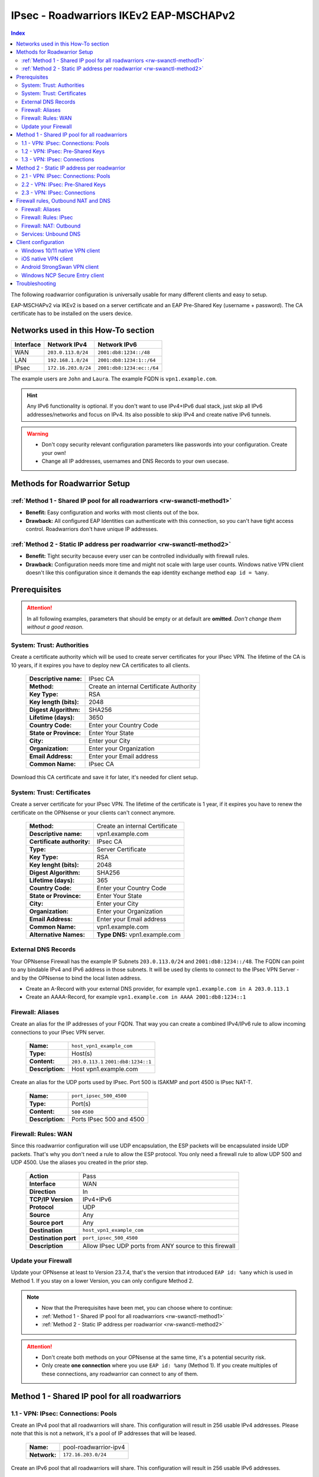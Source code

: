 =======================================
IPsec - Roadwarriors IKEv2 EAP-MSCHAPv2
=======================================

.. contents:: Index

The following roadwarrior configuration is universally usable for many different clients and easy to setup.

EAP-MSCHAPv2 via IKEv2 is based on a server certificate and an EAP Pre-Shared Key (username + password).
The CA certificate has to be installed on the users device.

------------------------------------
Networks used in this How-To section
------------------------------------

=========  ===================  =========================
Interface  Network IPv4         Network IPv6
=========  ===================  =========================
WAN        ``203.0.113.0/24``   ``2001:db8:1234::/48``
LAN        ``192.168.1.0/24``   ``2001:db8:1234:1::/64``
IPsec      ``172.16.203.0/24``  ``2001:db8:1234:ec::/64``
=========  ===================  =========================

The example users are ``John`` and ``Laura``. The example FQDN is ``vpn1.example.com``.

.. Hint::
    Any IPv6 functionality is optional. If you don't want to use IPv4+IPv6 dual stack, just skip all IPv6 addresses/networks and focus on IPv4. Its also possible to skip IPv4 and create native IPv6 tunnels.

.. Warning::
    - Don't copy security relevant configuration parameters like passwords into your configuration. Create your own! 
    - Change all IP addresses, usernames and DNS Records to your own usecase.

-----------------------------
Methods for Roadwarrior Setup
-----------------------------

:ref:`Method 1 - Shared IP pool for all roadwarriors <rw-swanctl-method1>`
--------------------------------------------------------------------------

- **Benefit:** Easy configuration and works with most clients out of the box.
- **Drawback:** All configured EAP Identities can authenticate with this connection, so you can't have tight access control. Roadwarriors don't have unique IP addresses.


:ref:`Method 2 - Static IP address per roadwarrior <rw-swanctl-method2>`
------------------------------------------------------------------------

- **Benefit:** Tight security because every user can be controlled individually with firewall rules.
- **Drawback:** Configuration needs more time and might not scale with large user counts. Windows native VPN client doesn't like this configuration since it demands the eap identity exchange method ``eap id = %any``.


-------------
Prerequisites
-------------

.. Attention::
    In all following examples, parameters that should be empty or at default are **omitted**. *Don't change them without a good reason.*

System: Trust: Authorities
--------------------------

Create a certificate authority which will be used to create server certificates for your IPsec VPN. The lifetime of the CA is 10 years, if it expires you have to deploy new CA certificates to all clients.

    ==============================================  ====================================================================================================
    **Descriptive name:**                           IPsec CA
    **Method:**                                     Create an internal Certificate Authority
    **Key Type:**                                   RSA
    **Key length (bits):**                          2048
    **Digest Algorithm:**                           SHA256
    **Lifetime (days):**                            3650
    **Country Code:**                               Enter your Country Code
    **State or Province:**                          Enter Your State
    **City:**                                       Enter your City
    **Organization:**                               Enter your Organization
    **Email Address:**                              Enter your Email address
    **Common Name:**                                IPsec CA
    ==============================================  ====================================================================================================

Download this CA certificate and save it for later, it's needed for client setup.
    

System: Trust: Certificates
---------------------------

Create a server certificate for your IPsec VPN. The lifetime of the certificate is 1 year, if it expires you have to renew the certificate on the OPNsense or your clients can't connect anymore.

    ==============================================  ====================================================================================================
    **Method:**                                     Create an internal Certificate
    **Descriptive name:**                           vpn1.example.com
    **Certificate authority:**                      IPsec CA
    **Type:**                                       Server Certificate
    **Key Type:**                                   RSA
    **Key lenght (bits):**                          2048
    **Digest Algorithm:**                           SHA256
    **Lifetime (days):**                            365
    **Country Code:**                               Enter your Country Code
    **State or Province:**                          Enter Your State
    **City:**                                       Enter your City
    **Organization:**                               Enter your Organization
    **Email Address:**                              Enter your Email address
    **Common Name:**                                vpn1.example.com
    **Alternative Names:**                          **Type DNS:** vpn1.example.com
    ==============================================  ====================================================================================================


External DNS Records
--------------------

Your OPNsense Firewall has the example IP Subnets ``203.0.113.0/24`` and ``2001:db8:1234::/48``. The FQDN can point to any bindable IPv4 and IPv6 address in those subnets. It will be used by clients to connect to the IPsec VPN Server - and by the OPNsense to bind the local listen address.

- Create an A-Record with your external DNS provider, for example ``vpn1.example.com in A 203.0.113.1``
- Create an AAAA-Record, for example ``vpn1.example.com in AAAA 2001:db8:1234::1``


Firewall: Aliases
-----------------

Create an alias for the IP addresses of your FQDN. That way you can create a combined IPv4/IPv6 rule to allow incoming connections to your IPsec VPN server.

    ==============================================  ====================================================================================================
    **Name:**                                       ``host_vpn1_example_com``
    **Type:**                                       Host(s)
    **Content:**                                    ``203.0.113.1`` ``2001:db8:1234::1``
    **Description:**                                Host vpn1.example.com
    ==============================================  ====================================================================================================

Create an alias for the UDP ports used by IPsec. Port 500 is ISAKMP and port 4500 is IPsec NAT-T.
    
    ==============================================  ====================================================================================================
    **Name:**                                       ``port_ipsec_500_4500``
    **Type:**                                       Port(s)
    **Content:**                                    ``500`` ``4500``
    **Description:**                                Ports IPsec 500 and 4500
    ==============================================  ====================================================================================================

    
Firewall: Rules: WAN
--------------------

Since this roadwarrior configuration will use UDP encapsulation, the ESP packets will be encapsulated inside UDP packets. That's why you don't need a rule to allow the ESP protocol. You only need a firewall rule to allow UDP 500 and UDP 4500. Use the aliases you created in the prior step.

    ==============================================  ====================================================================================================
    **Action**                                      Pass
    **Interface**                                   WAN
    **Direction**                                   In
    **TCP/IP Version**                              IPv4+IPv6
    **Protocol**                                    UDP
    **Source**                                      Any
    **Source port**                                 Any
    **Destination**                                 ``host_vpn1_example_com``
    **Destination port**                            ``port_ipsec_500_4500``
    **Description**                                 Allow IPsec UDP ports from ANY source to this firewall 
    ==============================================  ====================================================================================================

    
Update your Firewall
--------------------

Update your OPNsense at least to Version 23.7.4, that's the version that introduced ``EAP id: %any`` which is used in Method 1. If you stay on a lower Version, you can only configure Method 2.


.. Note::
    - Now that the Prerequisites have been met, you can choose where to continue:
    - :ref:`Method 1 - Shared IP pool for all roadwarriors <rw-swanctl-method1>`
    - :ref:`Method 2 - Static IP address per roadwarrior <rw-swanctl-method2>`

.. Attention::
    - Don't create both methods on your OPNsense at the same time, it's a potential security risk.
    - Only create **one connection** where you use ``EAP id: %any`` (Method 1). If you create multiples of these connections, any roadwarrior can connect to any of them.


.. _rw-swanctl-method1:

----------------------------------------------
Method 1 - Shared IP pool for all roadwarriors
----------------------------------------------


1.1 - VPN: IPsec: Connections: Pools
------------------------------------

Create an IPv4 pool that all roadwarriors will share. This configuration will result in 256 usable IPv4 addresses. Please note that this is not a network, it's a pool of IP addresses that will be leased.

    ==============================================  ====================================================================================================
    **Name:**                                       pool-roadwarrior-ipv4
    **Network:**                                    ``172.16.203.0/24``
    ==============================================  ====================================================================================================

Create an IPv6 pool that all roadwarriors will share. This configuration will result in 256 usable IPv6 addresses.
    
    ==============================================  ====================================================================================================
    **Name:**                                       pool-roadwarrior-ipv6
    **Network:**                                    ``2001:db8:1234:ec::/120``
    ==============================================  ====================================================================================================

.. Note::
    The IPv6 pool is not a /64 Prefix, because it's used to define a pool of IPv6 addresses that can be used as leases. Prefix /120 means there are 256 IPv6 addresses available. The hard limit of StrongSwan pools is Prefix /97.


1.2 - VPN: IPsec: Pre-Shared Keys
---------------------------------

Create EAP Pre-Shared Keys. The local identifier is the username, and the Pre-Shared Key is the password for the VPN connection.

    ==============================================  ====================================================================================================
    **Local Identifier:**                           ``john@vpn1.example.com``
    **Pre-Shared Key:**                             ``48o72g3h4ro8123g8r``
    **Type:**                                       EAP
    ==============================================  ====================================================================================================
    
    ==============================================  ====================================================================================================
    **Local Identifier:**                           ``laura@vpn1.example.com``
    **Pre-Shared Key:**                             ``LIUAHSDq2nak!12``
    **Type:**                                       EAP
    ==============================================  ====================================================================================================

.. Note::
    Instead of ``john@vpn1.example.com`` you can use any string as local identifier, for example only ``john``. If you have multiple VPN servers, the FQDN makes it easier to know which one the user is assigned to.
    
1.3 - VPN: IPsec: Connections
-----------------------------

- Enable IPsec with the checkbox at the bottom right and apply.
- Press **+** to add a new Connection, enable **advanced mode** with the toggle.

**General Settings:**

    ==============================================  ====================================================================================================
    **Proposals:**                                  aes256-sha256-modp2048   (Disable default!)
    **Version:**                                    IKEv2
    **Local addresses:**                            ``vpn1.example.com``
    **UDP encapsulation:**                          X
    **Rekey time:**                                 2400
    **DPD delay:**                                  30
    **Pools:**                                      ``pool-roadwarrior-ipv4`` ``pool-roadwarrior-ipv6``
    **Keyingtries:**                                0
    **Description:**                                roadwarrior-eap-mschapv2-p1
    ==============================================  ====================================================================================================

**Save** to reveal the next options:

**Local Authentication:**

    ==============================================  ====================================================================================================
    **Round:**                                      0
    **Authentication:**                             Public Key
    **Id:**                                         vpn1.example.com
    **Certificates:**                               vpn1.example.com
    **Description:**                                local-vpn1.example.com
    ==============================================  ====================================================================================================

**Remote Authentication:**

    ==============================================  ====================================================================================================
    **Round:**                                      0
    **Authentication:**                             EAP-MSCHAPv2
    **EAP Id:**                                     ``%any``
    **Description:**                                remote-eap-mschapv2
    ==============================================  ====================================================================================================

**Children:**

Press **+** to add a new Child, enable **advanced mode** with the toggle.

    ==============================================  ====================================================================================================
    **Start action:**                               Trap
    **ESP proposals:**                              aes256-sha256-modp2048  (Disable default!)
    **Local:**                                      ``0.0.0.0/0`` ``::/0``
    **Rekey time (s):**                             600
    **Description:**                                roadwarrior-eap-mschapv2-p2
    ==============================================  ====================================================================================================

**Save** and **Apply** the configuration.

.. Note::
    With children you select the networks your roadwarrior should be able to access. In a split tunnel scenario, you would specify the example LAN nets ``192.168.1.0/24`` and  ``2001:db8:1234:1::/64`` as local traffic selectors. In a full tunnel scenario (all traffic forced through the tunnel) you would specify ``0.0.0.0/0`` and ``::/0`` as local traffic selectors. The following example child will use the full tunnel method. A full tunnel is generally more secure - especially with IPv6 involved - since no traffic can leak.


Now you can skip to :ref:`Firewall rules, Outbound NAT and DNS <rw-swanctl-fw-nat-dns>`

.. _rw-swanctl-method2:

--------------------------------------------
Method 2 - Static IP address per roadwarrior
--------------------------------------------


2.1 - VPN: IPsec: Connections: Pools
------------------------------------

Create an individual IPv4 pool for each roadwarrior. This configuration will result in 1 usable IPv4 address.

    ==============================================  ====================================================================================================
    **Name:**                                       pool-roadwarrior-john-ipv4
    **Network:**                                    ``172.16.203.1/32``
    ==============================================  ====================================================================================================
    
    ==============================================  ====================================================================================================
    **Name:**                                       pool-roadwarrior-laura-ipv4
    **Network:**                                    ``172.16.203.2/32``
    ==============================================  ====================================================================================================

Create an individual IPv6 pool for each roadwarrior. This configuration will result in 1 usable IPv6 address.
    
    ==============================================  ====================================================================================================
    **Name:**                                       pool-roadwarrior-john-ipv6
    **Network:**                                    ``2001:db8:1234:ec::1/128``
    ==============================================  ====================================================================================================
    
    ==============================================  ====================================================================================================
    **Name:**                                       pool-roadwarrior-laura-ipv6
    **Network:**                                    ``2001:db8:1234:ec::2/128``
    ==============================================  ====================================================================================================

.. Note::
    If a roadwarrior has more than one device, you can provide them a larger pool. For example /31 would result in 2 IPv4 addresses, and /127 in 2 IPv6 addresses. You will have to keep track of this yourself though, don't configure pools that overlap.


2.2 - VPN: IPsec: Pre-Shared Keys
---------------------------------

Create EAP Pre-Shared Keys. The local identifier is the username, and the Pre-Shared Key is the password for the VPN connection.

    ==============================================  ====================================================================================================
    **Local Identifier:**                           ``john@vpn1.example.com``
    **Pre-Shared Key:**                             ``48o72g3h4ro8123g8r``
    **Type:**                                       EAP
    ==============================================  ====================================================================================================
    
    ==============================================  ====================================================================================================
    **Local Identifier:**                           ``laura@vpn1.example.com``
    **Pre-Shared Key:**                             ``LIUAHSDq2nak!12``
    **Type:**                                       EAP
    ==============================================  ====================================================================================================

.. Note::
    Instead of ``john@vpn1.example.com`` you can use any string as local identifier, for example only ``john``. If you have multiple VPN servers, the FQDN makes it easier to know which one the user is assigned to.


2.3 - VPN: IPsec: Connections
-----------------------------

- Enable IPsec with the checkbox at the bottom right and apply.

**2.3.1 Create connection for john@vpn1.example.com:**

- Press **+** to add a new Connection, enable **advanced mode** with the toggle.

**General Settings:**

    ==============================================  ====================================================================================================
    **Proposals:**                                  aes256-sha256-modp2048  (Disable default!)
    **Version:**                                    IKEv2
    **Local addresses:**                            ``vpn1.example.com``
    **UDP encapsulation:**                          X
    **Rekey time:**                                 2400
    **DPD delay:**                                  30
    **Pools:**                                      ``pool-roadwarrior-john-ipv4`` ``pool-roadwarrior-john-ipv6``
    **Keyingtries:**                                0
    **Description:**                                roadwarrior-john-eap-mschapv2-p1
    ==============================================  ====================================================================================================

**Save** to reveal the next options:

**Local Authentication:**

    ==============================================  ====================================================================================================
    **Round:**                                      0
    **Authentication:**                             Public Key
    **Id:**                                         vpn1.example.com
    **Certificates:**                               vpn1.example.com
    **Description:**                                local-vpn1.example.com
    ==============================================  ====================================================================================================

**Remote Authentication:**

    ==============================================  ====================================================================================================
    **Round:**                                      0
    **Authentication:**                             EAP-MSCHAPv2
    **EAP Id:**                                     ``john@vpn1.example.com``
    **Description:**                                remote-john-eap-mschapv2
    ==============================================  ====================================================================================================

**Children:**

Press **+** to add a new Child, enable **advanced mode** with the toggle.

    ==============================================  ====================================================================================================
    **Start action:**                               Trap
    **ESP proposals:**                              aes256-sha256-modp2048  (Disable default!)
    **Local:**                                      ``0.0.0.0/0`` ``::/0``
    **Rekey time (s):**                             600
    **Description:**                                roadwarrior-john-eap-mschapv2-p2
    ==============================================  ====================================================================================================

**Save** and **Apply** the configuration.

.. Note::
    With children you select the networks your roadwarrior should be able to access. In a split tunnel scenario, you would specify the example LAN nets ``192.168.1.0/24`` and  ``2001:db8:1234:1::/64`` as local traffic selectors. In a full tunnel scenario (all traffic forced through the tunnel) you would specify ``0.0.0.0/0`` and ``::/0`` as local traffic selectors. The following example child will use the full tunnel method. A full tunnel is generally more secure - especially with IPv6 involved - since no traffic can leak.


**2.3.2 Create connection for laura@vpn1.example.com:**

- Press **+** to add a new Connection, enable **advanced mode** with the toggle. You could also **clone** the connection you already configured.

**General Settings:**

    ==============================================  ====================================================================================================
    **Proposals:**                                  aes256-sha256-modp2048  (Disable default!)
    **Version:**                                    IKEv2
    **Local addresses:**                            ``vpn1.example.com``
    **UDP encapsulation:**                          X
    **Rekey time:**                                 2400
    **DPD delay:**                                  30
    **Pools:**                                      ``pool-roadwarrior-laura-ipv4`` ``pool-roadwarrior-laura-ipv6``
    **Keyingtries:**                                0
    **Description:**                                roadwarrior-laura-eap-mschapv2-p1
    ==============================================  ====================================================================================================

**Save** to reveal the next options:

**Local Authentication:**

    ==============================================  ====================================================================================================
    **Round:**                                      0
    **Authentication:**                             Public Key
    **Id:**                                         vpn1.example.com
    **Certificates:**                               vpn1.example.com
    **Description:**                                local-vpn1.example.com
    ==============================================  ====================================================================================================

**Remote Authentication:**

    ==============================================  ====================================================================================================
    **Round:**                                      0
    **Authentication:**                             EAP-MSCHAPv2
    **EAP Id:**                                     ``laura@vpn1.example.com``
    **Description:**                                remote-laura-eap-mschapv2
    ==============================================  ====================================================================================================

**Children:**

Press **+** to add a new Child, enable **advanced mode** with the toggle.

    ==============================================  ====================================================================================================
    **Start action:**                               Trap
    **ESP proposals:**                              aes256-sha256-modp2048  (Disable default!)
    **Local:**                                      ``0.0.0.0/0`` ``::/0``
    **Rekey time (s):**                             600
    **Description:**                                roadwarrior-laura-eap-mschapv2-p2
    ==============================================  ====================================================================================================

**Save** and **Apply** the configuration.


.. Note::
    You have to repeat this workflow for each additional roadwarrior you create. They all need new pools and new connections.

.. _rw-swanctl-fw-nat-dns:

------------------------------------
Firewall rules, Outbound NAT and DNS
------------------------------------

Now that you have configured split or full tunnel mode, you need rules to allow the traffic into your LAN and to the WAN (Internet). For IPv4 connection to the WAN (Internet) you need an Outbound NAT rule for IP-Masquerading. If you want the OPNsense to handle DNS, you can to configure Unbound so your roadwarriors use it as DNS server to prevent DNS leaks.

.. Tip::
    If you have internal IPv4 services (like a mailserver) that have external IPs in their DNS A-Records, you should configure Reflection NAT. There is a tutorial in the How-To section of Network Address Translation. If you follow it, add the ``ipsec`` interface in the Port Forward rules you create.

Firewall: Aliases
-----------------

Create the following aliases:

    ==============================================  ====================================================================================================
    **Name:**                                       ``InternetIPv4``
    **Type:**                                       Network(s)
    **Content:**                                    ``10.0.0.0/8``  ``172.16.0.0/12``  ``192.168.0.0/16``  ``127.0.0.0/8``
    **Description:**                                Internet IPv4 - use inverted
    ==============================================  ====================================================================================================

    .. Note::
        The ``InternetIPv6`` alias needs to be your own IPv6 network.
    
    ==============================================  ====================================================================================================
    **Name:**                                       ``InternetIPv6``
    **Type:**                                       Network(s)
    **Content:**                                    ``2001:db8:1234::/48``
    **Description:**                                Internet IPv6 - use inverted
    ==============================================  ====================================================================================================
    
    ==============================================  ====================================================================================================
    **Name:**                                       ``net_pool_roadwarrior``
    **Type:**                                       Network(s)
    **Content:**                                    ``172.16.203.0/24``  ``2001:db8:1234:ec::/64``
    **Description:**                                Network pool-roadwarrior-ipv4 and ipv6
    ==============================================  ====================================================================================================


Additionally, if you created seperate IP pools for individual roadwarriors (Method 2), create the following aliases so you are able to create individual firewall rules per roadwarrior:

    ==============================================  ====================================================================================================
    **Name:**                                       ``host_pool_roadwarrior_john``
    **Type:**                                       Host(s)
    **Content:**                                    ``172.16.203.1/32``  ``2001:db8:1234:ec::1/128``
    **Description:**                                ``john@vpn1.example.com``
    ==============================================  ====================================================================================================
    
    ==============================================  ====================================================================================================
    **Name:**                                       ``host_pool_roadwarrior_laura``
    **Type:**                                       Host(s)
    **Content:**                                    ``172.16.203.2/32``  ``2001:db8:1234:ec::2/128``
    **Description:**                                ``laura@vpn1.example.com``
    ==============================================  ====================================================================================================


Firewall: Rules: IPsec
----------------------

Here you use the aliases you created in the prior step in order to create firewall rules on the ``IPsec`` interface in order to allow traffic from the roadwarrior networks to your LAN and to the WAN (Internet).

As **first** rule it's a good idea to allow ICMP for troubleshooting purposes. With that rule, roadwarriors can ping the OPNsense firewall. Please note that they can only ping those IPs that are included in the local traffic selectors of the children.

    ==============================================  ====================================================================================================
    **Action**                                      Pass
    **Interface**                                   IPsec
    **Direction**                                   In
    **TCP/IP Version**                              IPv4+IPv6
    **Protocol**                                    ICMP
    **Source**                                      Any
    **Source port**                                 Any
    **Destination**                                 ``This Firewall``
    **Destination port**                            Any
    **Description**                                 Allow ICMP to this firewall 
    ==============================================  ====================================================================================================

As **second** rule, you should allow LAN access from the IPsec roadwarrior networks. If you created individual aliases, you can create multiples of those rules with the aliases of the individuals added instead of the whole network.

- Example for a rule that allows the whole IPsec roadwarrior network to the LAN. ``LAN net`` is a predefined alias if you have an interface called LAN:

    ==============================================  ====================================================================================================
    **Action**                                      Pass
    **Interface**                                   IPsec
    **Direction**                                   In
    **TCP/IP Version**                              IPv4+IPv6
    **Protocol**                                    TCP/UDP
    **Source**                                      ``net_pool_roadwarrior``
    **Source port**                                 Any
    **Destination**                                 ``LAN net``
    **Destination port**                            Any
    **Description**                                 Allow ICMP to this firewall 
    ==============================================  ====================================================================================================
    
- Example for an individual allow rule to the LAN:

    ==============================================  ====================================================================================================
    **Action**                                      Pass
    **Interface**                                   IPsec
    **Direction**                                   In
    **TCP/IP Version**                              IPv4+IPv6
    **Protocol**                                    TCP/UDP
    **Source**                                      ``host_pool_roadwarrior_john``
    **Source port**                                 Any
    **Destination**                                 ``LAN net``
    **Destination port**                            Any
    **Description**                                 Allow ``john@vpn1.example.com`` access to LAN net
    ==============================================  ====================================================================================================

The **last matching** rules can allow Internet access if you have configured a full tunnel. Just as the example above, you can also create individual rules to restrict Internet access to some roadwarriors:

    ==============================================  ====================================================================================================
    **Action**                                      Pass
    **Interface**                                   IPsec
    **Direction**                                   In
    **TCP/IP Version**                              IPv4
    **Protocol**                                    Any
    **Source**                                      ``net_pool_roadwarrior``
    **Source port**                                 Any
    **Destination / Invert**                        X
    **Destination**                                 ``InternetIPv4``
    **Destination port**                            Any
    **Description**                                 Allow Internet Access IPv4
    ==============================================  ====================================================================================================
    
    ==============================================  ====================================================================================================
    **Action**                                      Pass
    **Interface**                                   IPsec
    **Direction**                                   In
    **TCP/IP Version**                              IPv6
    **Protocol**                                    Any
    **Source**                                      ``net_pool_roadwarrior``
    **Source port**                                 Any
    **Destination / Invert**                        X
    **Destination**                                 ``InternetIPv6``
    **Destination port**                            Any
    **Description**                                 Allow Internet Access IPv6
    ==============================================  ====================================================================================================

.. Note::
    By setting **Destination / Invert** you invert the match of the alias. Don't use "Any" as Destination to the Internet, since it also includes all networks that are locally attached to your firewall.

Firewall: NAT: Outbound
-----------------------

For IPv4 Internet access to work, you need to set up an Outbound NAT rule for IP-Masquerading. Start by enabling at least **Hybrid outbound NAT rule generation** and **Save**. Otherwise you can't add your new manual NAT rule.

    ==============================================  ====================================================================================================
    **Interface**                                   WAN
    **Direction**                                   In
    **TCP/IP Version**                              IPv4
    **Protocol**                                    any
    **Source**                                      ``net_pool_roadwarrior``
    **Source port**                                 any
    **Destination**                                 any
    **Destination port**                            any
    **Translation / target**                        ``WAN address``
    **Description**                                 IPsec MASQ
    ==============================================  ====================================================================================================


Services: Unbound DNS
---------------------

.. Note::
    If you don't serve internal DNS records (Split DNS) or don't have an Active Directory you can skip the DNS configuration.


For full control over DNS, you should either use Unbound on the OPNsense or the DNS servers in your own network. If you provide your roadwarriors with external DNS servers (like ``8.8.8.8``), they can't resolve your internal ressources and will send those requests to external DNS servers, thus exposing your internal DNS records. (DNS Leak)

.. Attention::
    If you created a full tunnel for IPv4 only (``0.0.0.0/0`` without ``::/0``), and your roadwarriors are in IPv4+IPv6 dual stack networks, their devices will prefer the link local IPv6 DNS servers provided by SLAAC or DHCPv6 over your IPv4 VPN DNS server.

**Enable** Unbound and leave the *Network Interfaces* on *All (recommended)*. Next go to *Query Forwarding* and input your *Custom forwarding* servers. For example your Samba or Microsoft Active Directory Domain Controllers.

Unbound listens on port 53 UDP/TCP on all network interfaces of the Opnsense. If you followed all prior steps, access to your LAN is already permitted from the IPsec Network. You can use the IP addresses of the OPNsense in that network as target for the DNS queries.

In this example they are: ``192.168.1.1`` and ``2001:db8:1234:1::1``.

--------------------
Client configuration
--------------------

In this section there are a few example configurations of different clients. All configurations here are tuned to the exact settings above. If you change anything in the server configuration, make sure you change it here too.

All clients are configured to use the "Ike config mode", that means the virtual IPs and the traffic selectors are pushed by the VPN server to the client. The only IP addresses you have to add manually are the DNS servers.

.. Note::
    Import the CA certificate to clients, not the server certificate.


Windows 10/11 native VPN client
-------------------------------

.. Note::
    - Windows 10/11 native VPN client works best with Method 1, which connects right away on the first authentication round. 
    - If you use Method 2 you should rather use the NCP client. The Windows VPN client doesn't send it's local ID on the first authentication round. That means that users have to type their passwords twice before the connection establishes. You can mitigate one authentication round by saving the username and password into the vpn profile. Attention: If they press cancel or click outside of the authentication window, it will vanish and trying to connect again will fail until the PC is rebooted!

- Open Powershell as user (for userspace import) or as admin (for computer wide import) and apply the following commands:

.. code-block::
    
    Add-VpnConnection -Name "vpn1.example.com" -ServerAddress "vpn1.example.com" -TunnelType "Ikev2"

    Set-VpnConnectionIPsecConfiguration -ConnectionName "vpn1.example.com" -AuthenticationTransformConstants SHA256 -CipherTransformConstants AES256 -EncryptionMethod AES256 -IntegrityCheckMethod SHA256 -PfsGroup PFS2048 -DHGroup Group14 -PassThru -Force


- Only set this parameter if you want a split tunnel:

.. code-block::
    
    Set-VpnConnection -Name "vpn1.example.com" -SplitTunneling $true

- Set up DNS for the VPN:
    
    - Open Network Connections: Windows + R > Type ncpa.cpl > Enter.
    - Locate VPN adapter (e.g. "vpn1.example.com").
    - Right-click VPN adapter > Properties.
    - For IPv4:
    
        - Select Internet Protocol Version 4 (TCP/IPv4) > Properties.
        - Set DNS: ``192.168.1.1``
    - For IPv6:
    
        - Select Internet Protocol Version 6 (TCP/IPv6) > Properties.
        - Set DNS: ``2001:db8:1234:1::1``
    - Click OK to apply changes.

- Import the CA certificate into the Windows certificate store, please note that you have to be admin for this action:

    - Open MMC: Windows + R > Type mmc > Enter.
    - Add Certificates Snap-In: File > Add/Remove Snap-in > Certificates > Add > Computer account > Local computer > Finish.
    - Install Certificate: Go to Trusted Root Certification Authorities > Certificates > Right-click > All Tasks > Import > Select your CA certificate > Ensure it's set to Trusted - Root Certification Authorities > Finish.
    - Confirm: Check the certificate appears under Trusted Root Certification Authorities.
    - Close MMC. Choose 'No' if asked to save console settings.

- Connect the new VPN connection and use the following credentials, you can also save them prior to connecting:

    - Username: ``john@vpn1.example.com``
    - Password: ``48o72g3h4ro8123g8r``


iOS native VPN client
---------------------

- Import the self-signed CA certificate into the iOS certificate store.
- Go to Settings > General > VPN.
- Tap on Add VPN Configuration....
- Select the type of VPN you are using. For this example, it's IKEv2.
- In the fields provided, enter:
    
    - Description: ``vpn1.example.com``
    - Server: ``vpn1.example.com``
    - Remote ID: ``vpn1.example.com``
    - Local ID: ``john@vpn1.example.com``
- In the Authentication section, select Username.
    
    - Username: ``john@vpn1.example.com``
    - Password: ``48o72g3h4ro8123g8r``
- Tap Done in the top right corner.
- To connect to the VPN, go back to Settings > VPN, then turn the VPN toggle switch to the ON position next to the profile you just created.

.. Note::
    The same settings should apply to macOS as well.


Android StrongSwan VPN client
-----------------------------

- Import the self-signed CA certificate into the Android certificate store.
- Install the StrongSwan app from the Google Play Store
- Open the StrongSwan app and create a new VPN profile.
    
    - Server: ``vpn1.example.com``
    - VPN Typ: IKEv2 EAP
    - Username: ``john@vpn1.example.com``
    - Password: ``48o72g3h4ro8123g8r``
    - CA-Certificate: choose the imported CA certificate
    - Activate advanced mode:
    - DNS Server: ``192.168.1.1`` and ``2001:db8:1234:1::1``
    - IKEv2 Algorithms: aes256-sha256-modp2048
    - IPsec/ESP Algorithms: aes256-sha256-modp2048

- You can start the new profile and it should connect. If not, check the Logfile for the error message.

Windows NCP Secure Entry client
-------------------------------

.. Note::
    This is a commercial client and needs to be licensed.

- Install the NCP Secure Entry Client
- Save the following code as **example.ini**

.. code-block::
    
    [GENERAL]
    Export=1
    Product=NCP Secure Entry Client
    Version=13.14 Build 29669
    Date=11.09.2023 09:30:42
    [PROFILE1]
    Name=vpn1.example.com
    ConnMedia=21
    UseForAuto=0
    SeamRoaming=1
    NotKeepVpn=0
    BootProfile=0
    UseRAS=0
    SavePw=0
    PhoneNumber=
    DialerPhone=
    ScriptFile=
    HttpName=
    HttpPw=
    HttpScript=
    Modem=
    ComPort=1
    Baudrate=57600
    RelComPort=1
    InitStr=
    DialPrefix=
    3GApnSrc=2
    3GProvider=
    APN=
    3GPhone=
    3GAuth=0
    GprsATCmd=AT+CPIN=
    GprsPin=""
    BiometricAuth=0
    PreAuthEap=0
    PreAuthHttp=0
    ConnMode=0
    Timeout=0
    TunnelTrafficMonitoring=0
    TunnelTrafficMonitoringAddr=0.0.0.0
    QoS=none
    PkiConfig=
    ExchMode=34
    TunnelIpVersion=1
    IKEv2Auth=3
    IKE-Policy=automatic mode
    IKEv2Policy=aes256-sha256
    IkeDhGroup=14
    IkeLTSec=000:00:40:00
    IPSec-Policy=aes256-sha256
    PFS=14
    IPSecLTType=1
    IpsecLTSec=000:00:10:00
    IPSecLTKb=50000
    UseComp=0
    IkeIdType=3
    IkeIdStr=john@vpn1.example.com
    Gateway=vpn1.example.com
    ConnType=1
    UsePreShKey=0
    XAUTH-Src=0
    SplitOptionV4=1
    UseTunnel=1
    SplitOptionV6=1
    VpnBypass=none
    UseXAUTH=1
    UseUdpEnc=500
    UseUdpEncTmp=4500
    DisDPD=0
    DPDInterval=30
    DPDRetrys=8
    AntiReplay=0
    PathFinder=0
    UseRFC7427=1
    RFC7427Padding=2
    Ikev2AuthPrf=0
    CertReqWithData=0
    IpAddrAssign=0
    IPAddress=
    SubnetMask=
    DNS1=
    DNS2=
    DomainName=
    DomainInTunnel=
    SubjectCert=
    IssuerCert=
    FingerPrint=
    UseSHA1=0
    Firewall=0
    OnlyTunnel=0
    RasOnlyTunnel=0
    DNSActiv=1
    DNS1Tmp=
    DNS2Tmp=
    [IKEV2POLICY1]
    Ikev2Name=aes256-sha256
    Ikev2Crypt=6
    Ikev2PRF=5
    Ikev2IntAlgo=12
    [IPSECPOLICY1]
    IPSecName=aes256-sha256
    IpsecCrypt=6
    IpsecAuth=5

- For other users edit ``IkeIdStr=john@vpn1.example.com``. Change ``Name=vpn1.example.com`` and ``Gateway=vpn1.example.com`` to your vpn gateway.
- Import the example.ini Profile:
    
    - Launch the NCP Secure Entry Client.
    - Navigate to the Profile menu.
    - Select the option to Import Profile.
    - Browse to the location where your example.ini profile is saved.
    - Select the profile and click Open or Import (whichever option appears).
    - You can enter the username and password of the user when importing the profile.
    
        - Username: ``john@vpn1.example.com``
        - Password: ``48o72g3h4ro8123g8r``
- Add the DNS Servers ``192.168.1.1`` and ``2001:db8:1234:1::1`` to the imported profile if needed.
- Import the self-signed CA certificate into the NCP certificate store. Go to ``C:\ProgramData\NCP\SecureClient\cacerts`` and copy your the .pem file in there.
- The profile should now be loaded into the NCP Secure Entry Client. You can start it and it should connect. If not, check the Logfile in "Help" for the error message.


---------------
Troubleshooting
---------------

If the VPN connection doesn't establish right away there are several steps you can take to troubleshoot the connection. Here's a short summary where to start. Debugging an IPsec connection takes time, don't get discouraged if you can't solve the problem right away.

- If it's your first IPsec connection, don't forget to enable IPsec and apply.
- Use tcpdump on the OPNsense to look for incoming packets on port 500 and port 4500 when you connect your VPN client. If you can't see any, your firewall blocks them, or the remote client can't send them due to a remote firewall. There could also be a wrong IP Address the packets are sent to.
- If there are packets received, but no packets sent, look into the VPN log files.
- Check /var/logs/ipsec/latest.log or :menuselection:`VPN --> IPsec --> Log File` for the connection being processed. Most of the time you can see errors in there you can search on the internet.
- The easiest tool to troubleshoot the connection is the Android StrongSwan Client or the Windows NCP Secure Entry Client. They have powerful inbuild logging so you can check both sides of the connection. In IPsec, you need the log of the server and the client to find the true cause of a connection error.
